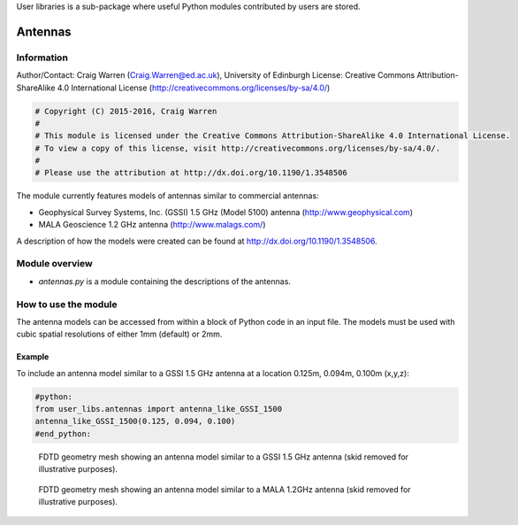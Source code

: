 User libraries is a sub-package where useful Python modules contributed by users are stored.

********
Antennas
********

Information
===========

Author/Contact: Craig Warren (Craig.Warren@ed.ac.uk), University of Edinburgh
License: Creative Commons Attribution-ShareAlike 4.0 International License (http://creativecommons.org/licenses/by-sa/4.0/)

.. code-block:: python

    # Copyright (C) 2015-2016, Craig Warren
    #
    # This module is licensed under the Creative Commons Attribution-ShareAlike 4.0 International License.
    # To view a copy of this license, visit http://creativecommons.org/licenses/by-sa/4.0/.
    #
    # Please use the attribution at http://dx.doi.org/10.1190/1.3548506

The module currently features models of antennas similar to commercial antennas:

* Geophysical Survey Systems, Inc. (GSSI) 1.5 GHz (Model 5100) antenna (http://www.geophysical.com)
* MALA Geoscience 1.2 GHz antenna (http://www.malags.com/)

A description of how the models were created can be found at http://dx.doi.org/10.1190/1.3548506.

Module overview
===============

* `antennas.py` is a module containing the descriptions of the antennas.


How to use the module
=====================

The antenna models can be accessed from within a block of Python code in an input file. The models must be used with cubic spatial resolutions of either 1mm (default) or 2mm.

Example
-------

To include an antenna model similar to a GSSI 1.5 GHz antenna at a location 0.125m, 0.094m, 0.100m (x,y,z):

.. code-block:: none

    #python:
    from user_libs.antennas import antenna_like_GSSI_1500
    antenna_like_GSSI_1500(0.125, 0.094, 0.100)
    #end_python:

.. figure:: images/antenna_like_GSSI_1500.png
    :width: 600 px

    FDTD geometry mesh showing an antenna model similar to a GSSI 1.5 GHz antenna (skid removed for illustrative purposes).

.. figure:: images/antenna_like_MALA_1200.png
    :width: 600 px

    FDTD geometry mesh showing an antenna model similar to a MALA 1.2GHz antenna (skid removed for illustrative purposes).